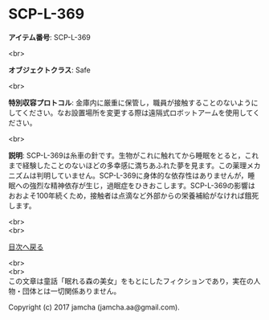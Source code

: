#+OPTIONS: toc:nil
#+OPTIONS: \n:t

* SCP-L-369

  *アイテム番号*: SCP-L-369

  <br>

  *オブジェクトクラス*: Safe

  <br>

  *特別収容プロトコル*: 金庫内に厳重に保管し，職員が接触することのないようにしてください。なお設置場所を変更する際は遠隔式ロボットアームを使用してください。

  <br>

  *説明*: SCP-L-369は糸車の針です。生物がこれに触れてから睡眠をとると，これまで経験したことのないほどの多幸感に満ちあふれた夢を見ます。この薬理メカニズムは判明していません。SCP-L-369に身体的な依存性はありませんが，睡眠への強烈な精神依存が生じ，過眠症をひきおこします。SCP-L-369の影響はおおよそ100年続くため，接触者は点滴など外部からの栄養補給がなければ餓死します。

  
  <br>
  <br>
  
  [[https://github.com/jamcha-aa/SCP/blob/master/README.md][目次へ戻る]]
  
  <br>
  <br>
  この文章は童話「眠れる森の美女」をもとにしたフィクションであり，実在の人物・団体とは一切関係ありません。

  Copyright (c) 2017 jamcha (jamcha.aa@gmail.com).

  [[http://creativecommons.org/licenses/by-sa/4.0/deed][file:http://i.creativecommons.org/l/by-sa/4.0/88x31.png]]
